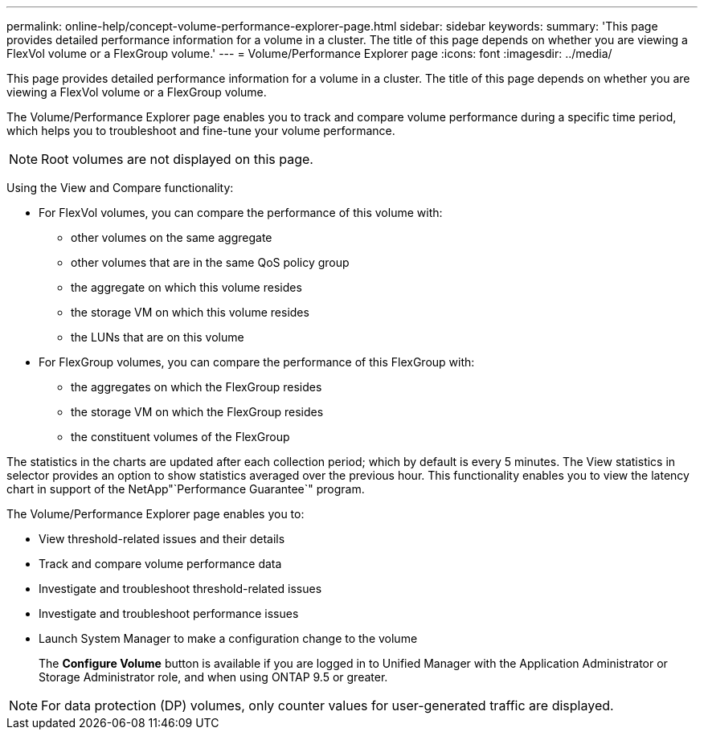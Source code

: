 ---
permalink: online-help/concept-volume-performance-explorer-page.html
sidebar: sidebar
keywords: 
summary: 'This page provides detailed performance information for a volume in a cluster. The title of this page depends on whether you are viewing a FlexVol volume or a FlexGroup volume.'
---
= Volume/Performance Explorer page
:icons: font
:imagesdir: ../media/

[.lead]
This page provides detailed performance information for a volume in a cluster. The title of this page depends on whether you are viewing a FlexVol volume or a FlexGroup volume.

The Volume/Performance Explorer page enables you to track and compare volume performance during a specific time period, which helps you to troubleshoot and fine-tune your volume performance.

[NOTE]
====
Root volumes are not displayed on this page.
====

Using the View and Compare functionality:

* For FlexVol volumes, you can compare the performance of this volume with:
 ** other volumes on the same aggregate
 ** other volumes that are in the same QoS policy group
 ** the aggregate on which this volume resides
 ** the storage VM on which this volume resides
 ** the LUNs that are on this volume
* For FlexGroup volumes, you can compare the performance of this FlexGroup with:
 ** the aggregates on which the FlexGroup resides
 ** the storage VM on which the FlexGroup resides
 ** the constituent volumes of the FlexGroup

The statistics in the charts are updated after each collection period; which by default is every 5 minutes. The View statistics in selector provides an option to show statistics averaged over the previous hour. This functionality enables you to view the latency chart in support of the NetApp"`Performance Guarantee`" program.

The Volume/Performance Explorer page enables you to:

* View threshold-related issues and their details
* Track and compare volume performance data
* Investigate and troubleshoot threshold-related issues
* Investigate and troubleshoot performance issues
* Launch System Manager to make a configuration change to the volume
+
The *Configure Volume* button is available if you are logged in to Unified Manager with the Application Administrator or Storage Administrator role, and when using ONTAP 9.5 or greater.

[NOTE]
====
For data protection (DP) volumes, only counter values for user-generated traffic are displayed.
====

